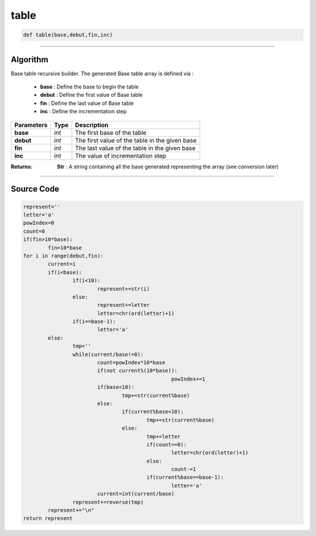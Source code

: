 table
=====

.. code-block:: python	

	def table(base,debut,fin,inc)

_________________________________________________________________

**Algorithm**
-------------

Base table recursive builder. 
The generated Base table array is defined via :

	* **base** : Define the base to begin the table
	* **debut** : Define the first value of Base table 
	* **fin** : Define the last value of Base table
	* **inc** : Define the incrementation step

=============== =========== =================================================
**Parameters**   **Type**   **Description**
**base**           *int*     The first base of the table
**debut**          *int*     The first value of the table in the given base
**fin**            *int*     The last value of the table in the given base
**inc**            *int*     The value of incrementation step
=============== =========== =================================================

:Returns: **Str** : A string containing all the base generated representing the array (see conversion later)

_________________________________________________________________

**Source Code**
---------------

.. code-block:: python

	represent=''
	letter='a'
	powIndex=0
	count=0
	if(fin>10*base):
		fin=10*base
	for i in range(debut,fin):
		current=i
		if(i<base):
			if(i<10):
				represent+=str(i)
			else:				
				represent+=letter
				letter=chr(ord(letter)+1)
			if(i==base-1):
				letter='a'
		else:
			tmp=''
			while(current/base!=0):
				count=powIndex*10*base
				if(not current%(10*base)):
							powIndex+=1
				if(base<10):
					tmp+=str(current%base)
				else:					
					if(current%base<10):
						tmp+=str(current%base)
					else:
						tmp+=letter										
						if(count==0):
							letter=chr(ord(letter)+1)
						else:
							count-=1						
						if(current%base==base-1):
							letter='a'				
				current=int(current/base)
			represent+=reverse(tmp)
		represent+="\n"
	return represent